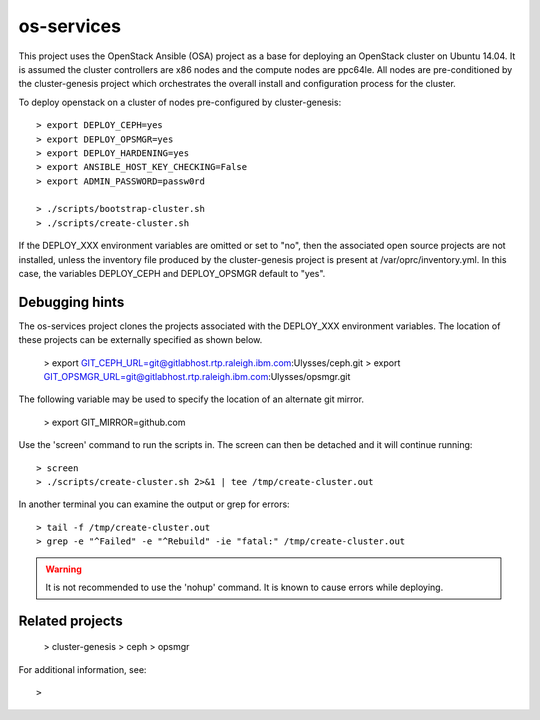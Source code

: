 os-services
=============

This project uses the OpenStack Ansible (OSA) project as a base for deploying an
OpenStack cluster on Ubuntu 14.04.  It is assumed the cluster controllers are x86
nodes and the compute nodes are ppc64le.  All nodes are pre-conditioned by the
cluster-genesis project which orchestrates the overall install and configuration
process for the cluster.

To deploy openstack on a cluster of nodes pre-configured by cluster-genesis::

    > export DEPLOY_CEPH=yes
    > export DEPLOY_OPSMGR=yes
    > export DEPLOY_HARDENING=yes
    > export ANSIBLE_HOST_KEY_CHECKING=False
    > export ADMIN_PASSWORD=passw0rd

    > ./scripts/bootstrap-cluster.sh
    > ./scripts/create-cluster.sh

If the DEPLOY_XXX environment variables are omitted or set to "no", then the
associated open source projects are not installed, unless the inventory file
produced by the cluster-genesis project is present at /var/oprc/inventory.yml.
In this case, the variables DEPLOY_CEPH and DEPLOY_OPSMGR default to "yes".

Debugging hints
---------------

The os-services project clones the projects associated with the DEPLOY_XXX environment
variables.  The location of these projects can be externally specified as shown below.

    > export GIT_CEPH_URL=git@gitlabhost.rtp.raleigh.ibm.com:Ulysses/ceph.git
    > export GIT_OPSMGR_URL=git@gitlabhost.rtp.raleigh.ibm.com:Ulysses/opsmgr.git

The following variable may be used to specify the location of an alternate git mirror.

    > export GIT_MIRROR=github.com

Use the 'screen' command to run the scripts in.  The screen can then be
detached and it will continue running::

    > screen
    > ./scripts/create-cluster.sh 2>&1 | tee /tmp/create-cluster.out

In another terminal you can examine the output or grep for errors::

    > tail -f /tmp/create-cluster.out
    > grep -e "^Failed" -e "^Rebuild" -ie "fatal:" /tmp/create-cluster.out

.. warning::  It is not recommended to use the 'nohup' command.  It is known to
  cause errors while deploying.

Related projects
----------------

    > cluster-genesis
    > ceph
    > opsmgr

For additional information, see::

    >
